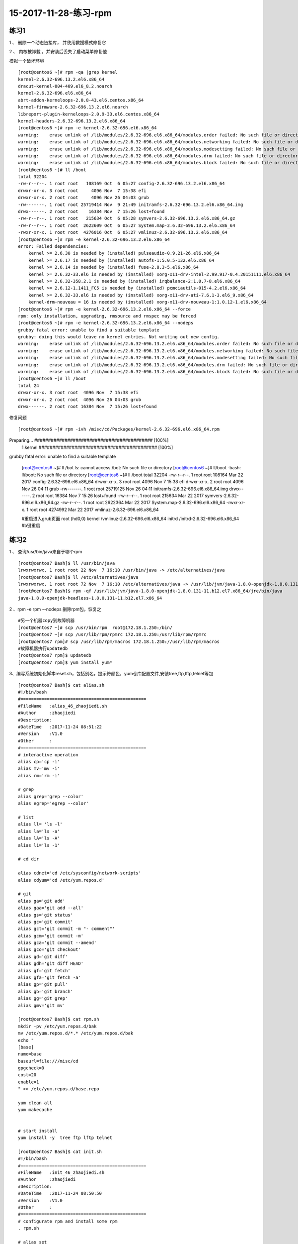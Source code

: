 15-2017-11-28-练习-rpm
==========================================

练习1
------------------------------------------------
1 、 删除一个动态链接库， 并使用救援模式修复它 ::

2 、 内核被卸载 ，并安装后丢失了启动菜单修复他   

模拟一个破坏环境 ::

    [root@centos6 ~]# rpm -qa |grep kernel
    kernel-2.6.32-696.13.2.el6.x86_64
    dracut-kernel-004-409.el6_8.2.noarch
    kernel-2.6.32-696.el6.x86_64
    abrt-addon-kerneloops-2.0.8-43.el6.centos.x86_64
    kernel-firmware-2.6.32-696.13.2.el6.noarch
    libreport-plugin-kerneloops-2.0.9-33.el6.centos.x86_64
    kernel-headers-2.6.32-696.13.2.el6.x86_64
    [root@centos6 ~]# rpm -e kernel-2.6.32-696.el6.x86_64
    warning:    erase unlink of /lib/modules/2.6.32-696.el6.x86_64/modules.order failed: No such file or directory
    warning:    erase unlink of /lib/modules/2.6.32-696.el6.x86_64/modules.networking failed: No such file or directory
    warning:    erase unlink of /lib/modules/2.6.32-696.el6.x86_64/modules.modesetting failed: No such file or directory
    warning:    erase unlink of /lib/modules/2.6.32-696.el6.x86_64/modules.drm failed: No such file or directory
    warning:    erase unlink of /lib/modules/2.6.32-696.el6.x86_64/modules.block failed: No such file or directory
    [root@centos6 ~]# ll /boot
    total 32204
    -rw-r--r--. 1 root root   108169 Oct  6 05:27 config-2.6.32-696.13.2.el6.x86_64
    drwxr-xr-x. 3 root root     4096 Nov  7 15:38 efi
    drwxr-xr-x. 2 root root     4096 Nov 26 04:03 grub
    -rw-------. 1 root root 25719414 Nov  9 21:49 initramfs-2.6.32-696.13.2.el6.x86_64.img
    drwx------. 2 root root    16384 Nov  7 15:26 lost+found
    -rw-r--r--. 1 root root   215634 Oct  6 05:28 symvers-2.6.32-696.13.2.el6.x86_64.gz
    -rw-r--r--. 1 root root  2622609 Oct  6 05:27 System.map-2.6.32-696.13.2.el6.x86_64
    -rwxr-xr-x. 1 root root  4276016 Oct  6 05:27 vmlinuz-2.6.32-696.13.2.el6.x86_64
    [root@centos6 ~]# rpm -e kernel-2.6.32-696.13.2.el6.x86_64
    error: Failed dependencies:
        kernel >= 2.6.30 is needed by (installed) pulseaudio-0.9.21-26.el6.x86_64
        kernel >= 2.6.17 is needed by (installed) autofs-1:5.0.5-132.el6.x86_64
        kernel >= 2.6.14 is needed by (installed) fuse-2.8.3-5.el6.x86_64
        kernel >= 2.6.32-33.el6 is needed by (installed) xorg-x11-drv-intel-2.99.917-0.4.20151111.el6.x86_64
        kernel >= 2.6.32-358.2.1 is needed by (installed) irqbalance-2:1.0.7-8.el6.x86_64
        kernel >= 2.6.12-1.1411_FC5 is needed by (installed) pcmciautils-015-4.2.el6.x86_64
        kernel >= 2.6.32-33.el6 is needed by (installed) xorg-x11-drv-ati-7.6.1-3.el6_9.x86_64
        kernel-drm-nouveau = 16 is needed by (installed) xorg-x11-drv-nouveau-1:1.0.12-1.el6.x86_64
    [root@centos6 ~]# rpm -e kernel-2.6.32-696.13.2.el6.x86_64 --force
    rpm: only installation, upgrading, rmsource and rmspec may be forced
    [root@centos6 ~]# rpm -e kernel-2.6.32-696.13.2.el6.x86_64 --nodeps
    grubby fatal error: unable to find a suitable template
    grubby: doing this would leave no kernel entries. Not writing out new config.
    warning:    erase unlink of /lib/modules/2.6.32-696.13.2.el6.x86_64/modules.order failed: No such file or directory
    warning:    erase unlink of /lib/modules/2.6.32-696.13.2.el6.x86_64/modules.networking failed: No such file or directory
    warning:    erase unlink of /lib/modules/2.6.32-696.13.2.el6.x86_64/modules.modesetting failed: No such file or directory
    warning:    erase unlink of /lib/modules/2.6.32-696.13.2.el6.x86_64/modules.drm failed: No such file or directory
    warning:    erase unlink of /lib/modules/2.6.32-696.13.2.el6.x86_64/modules.block failed: No such file or directory
    [root@centos6 ~]# ll /boot
    total 24
    drwxr-xr-x. 3 root root  4096 Nov  7 15:38 efi
    drwxr-xr-x. 2 root root  4096 Nov 26 04:03 grub
    drwx------. 2 root root 16384 Nov  7 15:26 lost+found

修复问题 ::

[root@centos6 ~]# rpm -ivh /misc/cd/Packages/kernel-2.6.32-696.el6.x86_64.rpm
Preparing...                ########################################### [100%]
   1:kernel                 ########################################### [100%]
grubby fatal error: unable to find a suitable template

    [root@centos6 ~]# ll /bot
    ls: cannot access /bot: No such file or directory
    [root@centos6 ~]# ll/boot
    -bash: ll/boot: No such file or directory
    [root@centos6 ~]# ll /boot
    total 32204
    -rw-r--r--. 1 root root   108164 Mar 22  2017 config-2.6.32-696.el6.x86_64
    drwxr-xr-x. 3 root root     4096 Nov  7 15:38 efi
    drwxr-xr-x. 2 root root     4096 Nov 26 04:11 grub
    -rw-------. 1 root root 25719125 Nov 26 04:11 initramfs-2.6.32-696.el6.x86_64.img
    drwx------. 2 root root    16384 Nov  7 15:26 lost+found
    -rw-r--r--. 1 root root   215634 Mar 22  2017 symvers-2.6.32-696.el6.x86_64.gz
    -rw-r--r--. 1 root root  2622364 Mar 22  2017 System.map-2.6.32-696.el6.x86_64
    -rwxr-xr-x. 1 root root  4274992 Mar 22  2017 vmlinuz-2.6.32-696.el6.x86_64

    #重启进入grub页面
    root (hd0,0)
    kernel /vmlinuz-2.6.32-696.el6.x86_64
    initrd /initrd-2.6.32-696.el6.x86_64
    #b键重启

练习2 
---------------------------------------------------------------------------
1 、 查询/usr/bin/java来自于哪个rpm ::

    [root@centos7 Bash]$ ll /usr/bin/java
    lrwxrwxrwx. 1 root root 22 Nov  7 16:10 /usr/bin/java -> /etc/alternatives/java
    [root@centos7 Bash]$ ll /etc/alternatives/java
    lrwxrwxrwx. 1 root root 72 Nov  7 16:10 /etc/alternatives/java -> /usr/lib/jvm/java-1.8.0-openjdk-1.8.0.131-11.b12.el7.x86_64/jre/bin/java
    [root@centos7 Bash]$ rpm -qf /usr/lib/jvm/java-1.8.0-openjdk-1.8.0.131-11.b12.el7.x86_64/jre/bin/java
    java-1.8.0-openjdk-headless-1.8.0.131-11.b12.el7.x86_64

2 、rpm -e rpm --nodeps  删除rpm包，恢复之 ::

    #另一个机器copy到故障机器
    [root@centos7 ~]# scp /usr/bin/rpm  root@172.18.1.250:/bin/              
    [root@centos7 ~]# scp /usr/lib/rpm/rpmrc 172.18.1.250:/usr/lib/rpm/rpmrc
    [root@centos7 rpm]# scp /usr/lib/rpm/macros 172.18.1.250://usr/lib/rpm/macros
    #故障机器执行updatedb
    [root@centos7 rpm]$ updatedb
    [root@centos7 rpm]$ yum install yum* 


3、编写系统初始化脚本reset.sh，包括别名，提示符颜色，yum仓库配置文件,安装tree,ftp,lftp,telnet等包 ::

    [root@centos7 Bash]$ cat alias.sh 
    #!/bin/bash
    #================================================
    #FileName   :alias_46_zhaojiedi.sh
    #Author     :zhaojiedi
    #Description:
    #DateTime   :2017-11-24 08:51:22
    #Version    :V1.0
    #Other      :
    #================================================
    # interactive operation
    alias cp='cp -i' 
    alias mv='mv -i'
    alias rm='rm -i'

    # grep 
    alias grep='grep --color'
    alias egrep='egrep --color'

    # list 
    alias ll= 'ls -l'
    alias la='ls -a'
    alias lA='ls -A'
    alias l1='ls -1'

    # cd dir

    alias cdnet='cd /etc/sysconfig/network-scripts'
    alias cdyum='cd /etc/yum.repos.d'

    # git 
    alias ga='git add'
    alias gaa='git add --all'
    alias gs='git status'
    alias gc='git commit'
    alias gct='git commit -m "- comment"'
    alias gcm='git commit -m'
    alias gca='git commit --amend'
    alias gco='git checkout'
    alias gd='git diff'
    alias gdh='git diff HEAD'
    alias gf='git fetch'
    alias gfa='git fetch -a'
    alias gp='git pull'
    alias gb='git branch'
    alias gg='git grep'
    alias gmv='git mv'

    [root@centos7 Bash]$ cat rpm.sh 
    mkdir -pv /etc/yum.repos.d/bak
    mv /etc/yum.repos.d/*.* /etc/yum.repos.d/bak
    echo "
    [base]
    name=base
    baseurl=file:///misc/cd
    gpgcheck=0
    cost=20
    enable=1
    " >> /etc/yum.repos.d/base.repo

    yum clean all
    yum makecache


    # start install 
    yum install -y  tree ftp lftp telnet 

    [root@centos7 Bash]$ cat init.sh
    #!/bin/bash
    #================================================
    #FileName   :init_46_zhaojiedi.sh
    #Author     :zhaojiedi
    #Description:
    #DateTime   :2017-11-24 08:50:50
    #Version    :V1.0
    #Other      :
    #================================================
    # configurate rpm and install some rpm 
    . rpm.sh

    # alias set 
    sed -i '/^alias/d'  ~/.bashrc
    sed -i '/^# Source global/i . alias.sh' ~/.bashrc 

    # set PS1
    . ps.sh

    [root@centos7 Bash]$ cat ps.sh
    #!/bin/bash
    #================================================
    #FileName   :ps.sh_46_zhaojiedi.sh
    #Author     :zhaojiedi
    #Description:
    #DateTime   :2017-11-30 19:40:35
    #Version    :V1.0
    #Other      :
    #================================================

    ! grep PS1 ~/.bash_profile &&  echo PS1=\"'\033[1;33m[\u@\h \W]$ \033[0m'\" >> ~/.bash_profile


4、在CentOS6上编译安装apache 2.2源码包,并启动此服务

    [root@centos7 Bash]$ cat install_httpd_46_zhaojiedi.sh 
    #!/bin/bash
    #================================================
    #FileName   :install_httpd_46_zhaojiedi.sh
    #Author     :zhaojiedi
    #Description:
    #DateTime   :2017-11-30 14:23:41
    #Version    :V1.0
    #Other      :
    #================================================

    # var set
    #file_url=http://mirror.bit.edu.cn/apache//httpd/httpd-2.4.29.tar.bz2
    file_url=ftp://172.18.1.159/pub/httpd-2.2.34.tar.bz2
    #file_url=ftp://172.18.1.159/pub/httpd-2.4.29.tar.bz2
    #file_url=/root/httpd-2.4.29.tar.bz2
    download_dir=/root/apache/httpd
    download_log=$download_dir/download.log
    filename=$(basename $file_url)
    filename_without_ext=$(echo $filename |sed -r 's@.tar.bz2$@@')
    echo $filename
    download_file=$download_dir/$filename
    download_retry=3
    install_dir=/usr/local/httpd
    # create compire dir
    rm -rf $download_dir
    mkdir -pv $download_dir
    # start download
    [[ "$file_url" =~ ^/ ]]  && cp $file_url $download_file || wget --no-check-certificate -o $download_log  -O $download_file -t $download_retry -Nc $file_url
    [ $? -ne 0 ] && exit 1
    # extract tar file
    [ ! -f $download_file ] && exit 2
    [ -d $download_dir/$filename_without_ext ] && rm -rf $download_dir/$filename_without_ext
    tar xf $download_file -C $download_dir 
    # get version 
    version=$(cat /etc/system-release  |sed -nr 's@.*release ([0-9]+)\.[0-9]+.*@\1@p')
    # install Development Tools and apr 
    yum groupinstall "Development Tools" -y 
    yum install apr-devel apr-util-devel pcre-devel openssl-devel -y 
    yum install elinks -y

    # cd workspace and start make 
    [ -d $install_dir ] && rm -rf $install_dir
    cd $download_dir/$filename_without_ext
    ./configure --prefix=$install_dir  --enable-ssl 
    [ $? -ne 0 ] && echo ".configure error " && exit 6

    make -j 2  && make install 

    # test make  
    [ $? -ne 0 ] && echo "echo make && make install error " && exit 7

    # add bin
    httpd_bin=$install_dir/bin
    echo "PATH=$httpd_bin:\$PATH" > /etc/profile.d/httpd.sh
    . /etc/profile.d/httpd.sh
    # add man 
    httpd_man=$install_dir/man
    man_conf=""
    [ $version -ge 7 ] && man_conf="/etc/man_db.conf"
    [ $version -eq 6 ] && man_conf="/etc/man.config"
    grep $httpd_man  $man_conf 
    declare -i ret=$?
    [ $ret -ne 0 ] && [ $version -ge 7 ] && sed -i "/#MANDATORY_MANPATH/aMANDATORY_MANPATH                     $httpd_man" $man_conf
    [ $ret -ne 0 ] && [ $version -eq 6 ] && sed -i "/# Every automatically/aMANPATH    $httpd_man" $man_conf
    # start httpd 
    chown -R apache:apache /var/run/httpd
    apachectl stop &> /dev/null
    killall httpd
    [ $version -ge 7 ] && ip=$(ifconfig ens33 |sed -nr '2s@.*inet (.*) netmask.*@\1@p')
    [ $version -eq 6 ] && ip=$(ifconfig eth0 |sed -nr '2s@.*inet addr:(.*) Bcast.*@\1@p')

    apachectl start && elinks $ip --source |grep "works" && echo " finish it ok " ||echo "not ok"
    
    # start httpd on boot 
    [ $version -ge 7 ] && systemctl enable httpd
    [ $version -eq 6 ] && chkconfig httpd on
